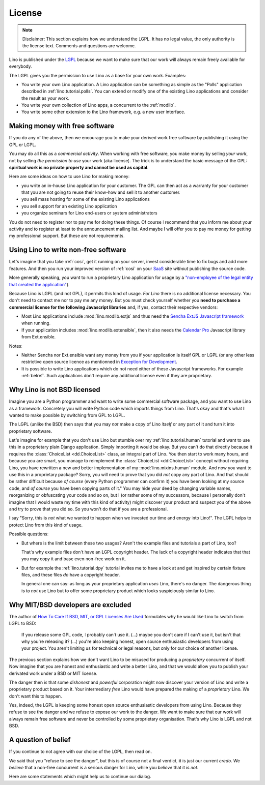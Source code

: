 License
=======

.. note::

   Disclaimer: This section explains how we understand the LGPL.  It
   has no legal value, the only authority is the license text.
   Comments and questions are welcome.

Lino is published under the `LGPL
<http://en.wikipedia.org/wiki/GNU_Lesser_General_Public_License>`_
because we want to make sure that our work will always remain freely
available for everybody.

The LGPL gives you the permission to use Lino as a base for your own
work. Examples:

- You write your own Lino application.  A Lino application can be
  something as simple as the "Polls" application described in
  :ref:`lino.tutorial.polls`.  You can extend or modify one of the
  existing Lino applications and consider the result as your work.
  
- You write your own collection of Lino apps, a concurrent to the
  :ref:`modlib`.
  
- You write some other extension to the Lino framework, e.g. a new
  user interface.

Making money with free software
-------------------------------

If you do any of the above, then we encourage you to make your derived
work free software by publishing it using the GPL or LGPL.

You may do all this as a *commercial activity*.  When working with
free software, you make money by selling *your work*, not by selling
*the permission to use* your work (aka license).  The trick is to
understand the basic message of the GPL: **spiritual work is no
private property and cannot be used as capital**.

Here are some ideas on how to use Lino for making money:

- you write an in-house Lino application for your customer.  The GPL
  can then act as a warranty for your customer that you are not going
  to reuse their know-how and sell it to another customer.

- you sell mass hosting for some of the existing Lino applications

- you sell support for an existing Lino application

- you organize seminars for Lino end-users or system administrators

You do not need to register nor to pay me for doing these things.  Of
course I recommend that you inform me about your activity and to
register at least to the announcement mailing list.  And maybe I will
offer you to pay me money for getting my professional support.  But
these are not requirements.

Using Lino to write non-free software
-------------------------------------

Let's imagine that you take :ref:`cosi`, get it running on your
server, invest considerable time to fix bugs and add more features.
And then you run your improved version of :ref:`cosi` on your `SaaS
<http://en.wikipedia.org/wiki/Software_as_a_service>`_ site *without*
publishing the source code.

More generally speaking, you want to run a proprietary Lino
application for usage by a `"non-employee of the legal entity that
created the application"
<http://www.sencha.com/legal/open-source-faq>`__).

Because Lino is LGPL (and not GPL), it permits this kind of
usage. *For Lino* there is no additional license necessary. You don't
need to contact me nor to pay me any money.  But you must check
yourself whether you **need to purchase a commercial license for the
following Javascript libraries** and, if yes, contact their respective
vendors:

- Most Lino applications include :mod:`lino.modlib.extjs` and thus
  need the `Sencha ExtJS Javascript framework
  <http://www.sencha.com/products/extjs/>`_ when running.

- If your application includes :mod:`lino.modlib.extensible`, then it
  also needs the `Calendar Pro <http://ext.ensible.com/>`_ Javascript
  library from Ext.ensible.

Notes:

- Neither Sencha nor Ext.ensible want any money from you if your
  application is itself GPL or LGPL (or any other less restrictive
  open source licence as mentionned in `Exception for Development
  <http://www.sencha.com/legal/open-source-faq/open-source-license-exception-for-development/>`_.

- It is possible to write Lino applications which do not need either
  of these Javascript frameworks. For example :ref:`belref`. Such
  applications don't require any additional license even if they are
  proprietary.


Why Lino is not BSD licensed
----------------------------

Imagine you are a Python programmer and want to write some commercial
software package, and you want to use Lino as a framework.  Concretely
you will write Python code which imports things from Lino. That's okay
and that's what I wanted to make possible by switching from GPL to
LGPL.

The LGPL (unlike the BSD) then says that you may *not* make a copy of
Lino *itself* or any part of it and turn it into proprietary software.

Let's imagine for example that you don't use Lino but stumble over my
:ref:`lino.tutorial.human` tutorial and want to use this in a
proprietary plain Django application.  Simply importing it would be
okay.  But you can't do that directly because it requires the
:class:`ChoiceList <dd.ChoiceList>` class, an
integral part of Lino. You then start to work many hours, and because
you are smart, you manage to reimplement the :class:`ChoiceList
<dd.ChoiceList>` concept without requiring Lino,
you have rewritten a new and better implementation of my
:mod:`lino.mixins.human` module.  And now you want to use this in a
proprietary package?  Sorry, you will need to prove that you did *not*
copy any part of Lino.  And that should be rather difficult because
*of course* (every Python programmer can confirm it) you have been
looking at my source code, and *of course* you have been copying parts
of it."  You may hide your deed by changing variable names,
reorganizing or obfuscating your code and so on, but I (or rather some
of my successors, because I personally don't imagine that I would
waste my time with this kind of activity) might discover your product
and suspect you of the above and try to prove that you did so.  So you
won't do that if you are a professional.

I say "Sorry, this is *not* what we wanted to happen when we invested
our time and energy into Lino!".  The LGPL helps to protect Lino from
this kind of usage.

Possible questions:

- But where is the limit between these two usages?  Aren't the example
  files and tutorials a part of Lino, too?  

  That's why example files don't have an LGPL copyright header. The
  lack of a copyright header indicates that that you may copy it and
  base even non-free work on it.

- But for example the :ref:`lino.tutorial.dpy` tutorial invites me to
  have a look at and get inspired by certain fixture files, and these
  files *do* have a copyright header.  

  In general one can say: as long as your proprietary application
  *uses* Lino, there's no danger. The dangerous thing is to *not* use
  Lino but to offer some proprietary product which looks suspiciously
  similar to Lino.


Why MIT/BSD developers are excluded
-----------------------------------

The author of `How To Care If BSD, MIT, or GPL Licenses Are Used
<http://techblog.ironfroggy.com/2009/07/how-to-care-if-bsd-mit-or-gpl-licenses.html>`_
formulates why he would like Lino to switch from LGPL to BSD:

  If you release some GPL code, I probably can't use it. (...) maybe
  you don't care if I can't use it, but isn't that why you're
  releasing it?  (...)  you're also keeping honest, open source
  enthusiastic developers from using your project. You aren't limiting
  us for technical or legal reasons, but only for our choice of
  another license.

The previous section explains how we don't want Lino to be misused for
producing a *proprietary* concurrent of itself.  Now imagine that you
are honest and enthusiastic and write a better Lino, and that we would
allow you to publish your derivated work under a BSD or MIT license.

The danger then is that some *dishonest* and *powerful* corporation
might now discover your version of Lino and write a proprietary
product based on it.  Your intermediary *free* Lino would have
prepared the making of a *proprietary* Lino.  We don't want this to
happen.  

Yes, indeed, the LGPL is keeping some honest open source enthusiastic
developers from using Lino.  Because they refuse to see the danger and
we refuse to expose our work to the danger.  We want to make sure that
our work will always remain free software and never be controlled by
some proprietary organisation.  That's why Lino is LGPL and not BSD.


A question of belief
--------------------

If you continue to not agree with our choice of the LGPL, then read on. 

We said that you "refuse to see the danger", but this is of course not
a final verdict, it is just our current *credo*.  We *believe* that a
non-free concurrent *is* a serious danger for Lino, while you
*believe* that it *is not*.

Here are some statements which might help us to continue our dialog.

.. complextable::

   BSD/MIT
   <NEXTCELL>
   GPL
   <NEXTROW>
    
   The **user** of the software must be free
   <NEXTCELL>
   The **software** must be free
   <NEXTROW>

   the default state of the product of the intellect should be one of
   freedom to deal with it as one sees fit, implying that you may do what
   you will with what you have in your possession -- and that the same
   applies to everyone else.
   (`wikivs.com <http://www.wikivs.com/wiki/Copyfree_vs_Copyleft>`_)
    
   <NEXTCELL>

   the product of the intellect must be spread as broadly as possible,
   such that distributing the pragmatically useful part of something
   without also distributing the underlying construction of it is
   punishable by law.
   (`wikivs.com <http://www.wikivs.com/wiki/Copyfree_vs_Copyleft>`_)

   <NEXTROW>
    
   liberal, capitalistic
   <NEXTCELL>
   communist

   <NEXTROW>
   
   Companies are more trustworthy than governments because they are
   at least controlled by the governments, while governments have no
   supervising instance.
   
   <NEXTCELL>
   
   Companies are not trustworthy because their declared goal is to
   produce benefit for their owners, not the freedom and well-being of
   their customers.

